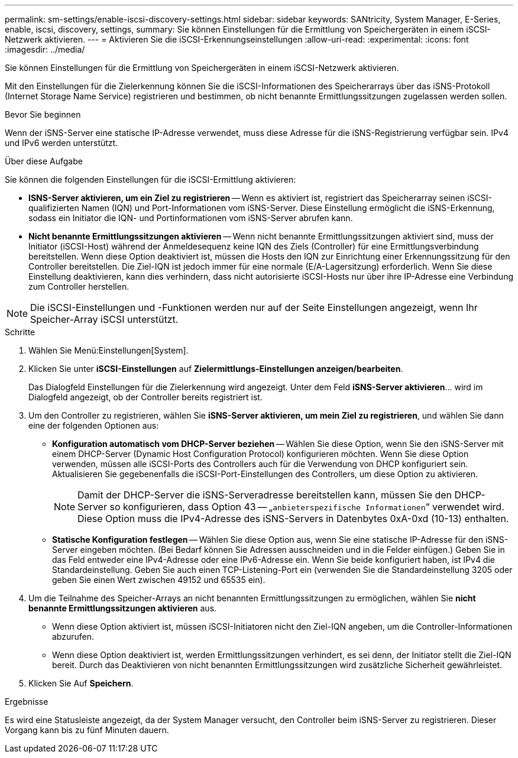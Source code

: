 ---
permalink: sm-settings/enable-iscsi-discovery-settings.html 
sidebar: sidebar 
keywords: SANtricity, System Manager, E-Series, enable, iscsi, discovery, settings, 
summary: Sie können Einstellungen für die Ermittlung von Speichergeräten in einem iSCSI-Netzwerk aktivieren. 
---
= Aktivieren Sie die iSCSI-Erkennungseinstellungen
:allow-uri-read: 
:experimental: 
:icons: font
:imagesdir: ../media/


[role="lead"]
Sie können Einstellungen für die Ermittlung von Speichergeräten in einem iSCSI-Netzwerk aktivieren.

Mit den Einstellungen für die Zielerkennung können Sie die iSCSI-Informationen des Speicherarrays über das iSNS-Protokoll (Internet Storage Name Service) registrieren und bestimmen, ob nicht benannte Ermittlungssitzungen zugelassen werden sollen.

.Bevor Sie beginnen
Wenn der iSNS-Server eine statische IP-Adresse verwendet, muss diese Adresse für die iSNS-Registrierung verfügbar sein. IPv4 und IPv6 werden unterstützt.

.Über diese Aufgabe
Sie können die folgenden Einstellungen für die iSCSI-Ermittlung aktivieren:

* *ISNS-Server aktivieren, um ein Ziel zu registrieren* -- Wenn es aktiviert ist, registriert das Speicherarray seinen iSCSI-qualifizierten Namen (IQN) und Port-Informationen vom iSNS-Server. Diese Einstellung ermöglicht die iSNS-Erkennung, sodass ein Initiator die IQN- und Portinformationen vom iSNS-Server abrufen kann.
* *Nicht benannte Ermittlungssitzungen aktivieren* -- Wenn nicht benannte Ermittlungssitzungen aktiviert sind, muss der Initiator (iSCSI-Host) während der Anmeldesequenz keine IQN des Ziels (Controller) für eine Ermittlungsverbindung bereitstellen. Wenn diese Option deaktiviert ist, müssen die Hosts den IQN zur Einrichtung einer Erkennungssitzung für den Controller bereitstellen. Die Ziel-IQN ist jedoch immer für eine normale (E/A-Lagersitzung) erforderlich. Wenn Sie diese Einstellung deaktivieren, kann dies verhindern, dass nicht autorisierte iSCSI-Hosts nur über ihre IP-Adresse eine Verbindung zum Controller herstellen.


[NOTE]
====
Die iSCSI-Einstellungen und -Funktionen werden nur auf der Seite Einstellungen angezeigt, wenn Ihr Speicher-Array iSCSI unterstützt.

====
.Schritte
. Wählen Sie Menü:Einstellungen[System].
. Klicken Sie unter *iSCSI-Einstellungen* auf *Zielermittlungs-Einstellungen anzeigen/bearbeiten*.
+
Das Dialogfeld Einstellungen für die Zielerkennung wird angezeigt. Unter dem Feld *iSNS-Server aktivieren*... wird im Dialogfeld angezeigt, ob der Controller bereits registriert ist.

. Um den Controller zu registrieren, wählen Sie *iSNS-Server aktivieren, um mein Ziel zu registrieren*, und wählen Sie dann eine der folgenden Optionen aus:
+
** *Konfiguration automatisch vom DHCP-Server beziehen* -- Wählen Sie diese Option, wenn Sie den iSNS-Server mit einem DHCP-Server (Dynamic Host Configuration Protocol) konfigurieren möchten. Wenn Sie diese Option verwenden, müssen alle iSCSI-Ports des Controllers auch für die Verwendung von DHCP konfiguriert sein. Aktualisieren Sie gegebenenfalls die iSCSI-Port-Einstellungen des Controllers, um diese Option zu aktivieren.
+
[NOTE]
====
Damit der DHCP-Server die iSNS-Serveradresse bereitstellen kann, müssen Sie den DHCP-Server so konfigurieren, dass Option 43 -- „`anbieterspezifische Informationen`“ verwendet wird. Diese Option muss die IPv4-Adresse des iSNS-Servers in Datenbytes 0xA-0xd (10-13) enthalten.

====
** *Statische Konfiguration festlegen* -- Wählen Sie diese Option aus, wenn Sie eine statische IP-Adresse für den iSNS-Server eingeben möchten. (Bei Bedarf können Sie Adressen ausschneiden und in die Felder einfügen.) Geben Sie in das Feld entweder eine IPv4-Adresse oder eine IPv6-Adresse ein. Wenn Sie beide konfiguriert haben, ist IPv4 die Standardeinstellung. Geben Sie auch einen TCP-Listening-Port ein (verwenden Sie die Standardeinstellung 3205 oder geben Sie einen Wert zwischen 49152 und 65535 ein).


. Um die Teilnahme des Speicher-Arrays an nicht benannten Ermittlungssitzungen zu ermöglichen, wählen Sie *nicht benannte Ermittlungssitzungen aktivieren* aus.
+
** Wenn diese Option aktiviert ist, müssen iSCSI-Initiatoren nicht den Ziel-IQN angeben, um die Controller-Informationen abzurufen.
** Wenn diese Option deaktiviert ist, werden Ermittlungssitzungen verhindert, es sei denn, der Initiator stellt die Ziel-IQN bereit. Durch das Deaktivieren von nicht benannten Ermittlungssitzungen wird zusätzliche Sicherheit gewährleistet.


. Klicken Sie Auf *Speichern*.


.Ergebnisse
Es wird eine Statusleiste angezeigt, da der System Manager versucht, den Controller beim iSNS-Server zu registrieren. Dieser Vorgang kann bis zu fünf Minuten dauern.
